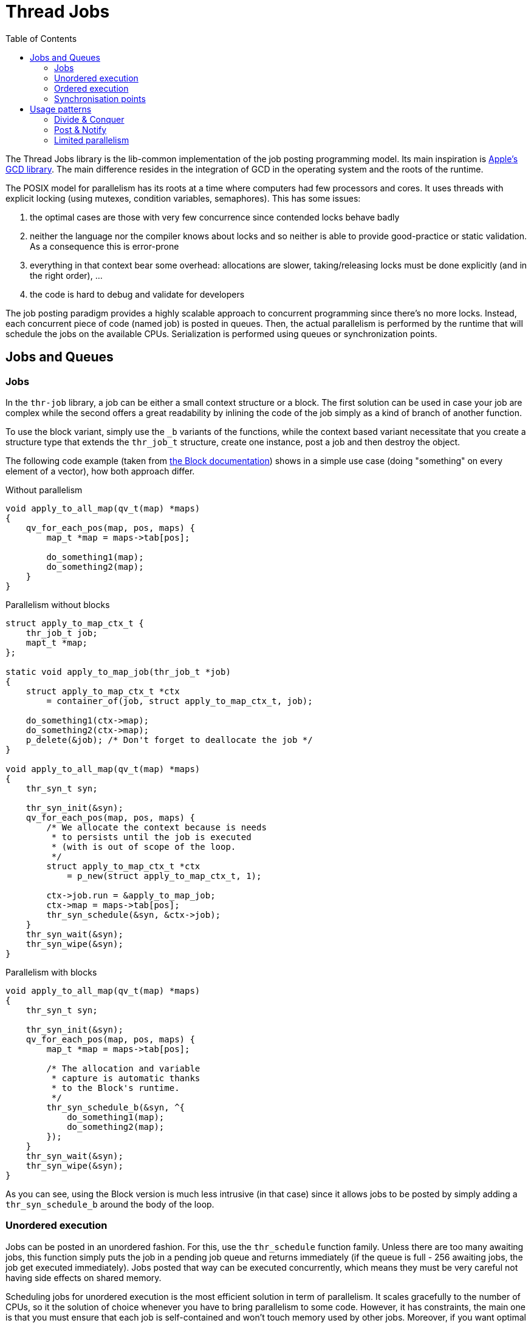 = Thread Jobs
:toc: :numbered:

The Thread Jobs library is the lib-common implementation of the job posting
programming model. Its main inspiration is
https://developer.apple.com/library/mac/#documentation/Performance/Reference/GCD_libdispatch_Ref/Reference/reference.html[Apple's GCD library].
The main difference resides in the integration of GCD in the operating system
and the roots of the runtime.

The POSIX model for parallelism has its roots at a time where computers had few
processors and cores. It uses threads with explicit locking (using mutexes,
condition variables, semaphores). This has some issues:

. the optimal cases are those with very few concurrence since contended locks
behave badly
. neither the language nor the compiler knows about locks and so
neither is able to provide good-practice or static validation. As a consequence
this is error-prone
. everything in that context bear some overhead: allocations are slower,
taking/releasing locks must be done explicitly (and in the right order), ...
. the code is hard to debug and validate for developers

The job posting paradigm provides a highly scalable approach to concurrent
programming since there's no more locks. Instead, each concurrent piece of code
(named job) is posted in queues. Then, the actual parallelism is performed by
the runtime that will schedule the jobs on the available CPUs. Serialization is
performed using queues or synchronization points.

== Jobs and Queues

=== Jobs

In the `thr-job` library, a job can be either a small context structure or a
block. The first solution can be used in case your job are complex while the
second offers a great readability by inlining the code of the job simply as a
kind of branch of another function.

To use the block variant, simply use the `_b` variants of the functions, while
the context based variant necessitate that you create a structure type that
extends the `thr_job_t` structure, create one instance, post a job and then
destroy the object.

The following code example (taken from xref:ROOT:dev-c.adoc[the Block documentation])
shows in a simple use case (doing "something" on every element of a vector),
how both approach differ.

Without parallelism::
[source,c]
----
void apply_to_all_map(qv_t(map) *maps)
{
    qv_for_each_pos(map, pos, maps) {
        map_t *map = maps->tab[pos];

        do_something1(map);
        do_something2(map);
    }
}
----

Parallelism without blocks::
[source,c]
----
struct apply_to_map_ctx_t {
    thr_job_t job;
    mapt_t *map;
};

static void apply_to_map_job(thr_job_t *job)
{
    struct apply_to_map_ctx_t *ctx
        = container_of(job, struct apply_to_map_ctx_t, job);

    do_something1(ctx->map);
    do_something2(ctx->map);
    p_delete(&job); /* Don't forget to deallocate the job */
}

void apply_to_all_map(qv_t(map) *maps)
{
    thr_syn_t syn;

    thr_syn_init(&syn);
    qv_for_each_pos(map, pos, maps) {
        /* We allocate the context because is needs
         * to persists until the job is executed
         * (with is out of scope of the loop.
         */
        struct apply_to_map_ctx_t *ctx
            = p_new(struct apply_to_map_ctx_t, 1);

        ctx->job.run = &apply_to_map_job;
        ctx->map = maps->tab[pos];
        thr_syn_schedule(&syn, &ctx->job);
    }
    thr_syn_wait(&syn);
    thr_syn_wipe(&syn);
}
----

Parallelism with blocks::
[source,c]
----
void apply_to_all_map(qv_t(map) *maps)
{
    thr_syn_t syn;

    thr_syn_init(&syn);
    qv_for_each_pos(map, pos, maps) {
        map_t *map = maps->tab[pos];

        /* The allocation and variable
         * capture is automatic thanks
         * to the Block's runtime.
         */
        thr_syn_schedule_b(&syn, ^{
            do_something1(map);
            do_something2(map);
        });
    }
    thr_syn_wait(&syn);
    thr_syn_wipe(&syn);
}
----

As you can see, using the Block version is much less intrusive (in that case)
since it allows jobs to be posted by simply adding a `thr_syn_schedule_b`
around the body of the loop.

=== Unordered execution

Jobs can be posted in an unordered fashion. For this, use the `thr_schedule`
function family. Unless there are too many awaiting jobs, this function simply
puts the job in a pending job queue and returns immediately (if the queue is
full - 256 awaiting jobs, the job get executed immediately). Jobs posted that
way can be executed concurrently, which means they must be very careful not
having side effects on shared memory.

Scheduling jobs for unordered execution is the most efficient solution in term
of parallelism. It scales gracefully to the number of CPUs, so it the solution
of choice whenever you have to bring parallelism to some code. However, it has
constraints, the main one is that you must ensure that each job is
self-contained and won't touch memory used by other jobs. Moreover, if you want
optimal performances, you'll want the context of each job to be 64-bytes
aligned in order to avoid sharing a CPU cache-line with another job, which
would hurt the performances with CPU-level locking.

If we take back our loop example, we post one job per entry of the vector using
`thr_syn_schedule_b`. This means that we post a lot of jobs that can be
executed in a totally random order (and they will be due to the fact some jobs
will get transferred from a CPU queue to another).

=== Ordered execution

Sometimes we need to ensure that actions are executed sequentially. This
happens when some action interacts with thread-unsafe resources, for example,
if you want to interact with the event loop (or ichannels). In that case, the
solution is to put the job in a queue.

Queues are instantiated using `thr_queue_create()` (excepted the default
special `thr_queue_main_g`, that is created by the `thr-job` runtime). Then you
can post jobs in them using the `thr_queue` function family. Job posting on a
queue is thread-safe, and the execution of a queue is guaranteed to be ordered
and sequential. There's absolutely no guarantee however that a job posted on a
queue will be executed immediately or in the same thread as the one in which it
get posted.

The mostly used queue is `thr_queue_main_g`. Every job posted on that queue is
guaranteed to be executed on the main thread and thus it is used for example to
send the result of a job back in a ichannel. That particular queue is
automatically consumed whenever the event loop is executed or when a
`thr_syn_wait` is used on the main thread. Moreover, when the event loop is
idle and a job is queued on `thr_queue_main_g`, the event loop is automatically
waken up and the job get consumed immediately.

=== Synchronisation points

In order to be able to wait for the completion of some jobs, you can place a
synchronization point by calling `thr_syn_wait()`. For this, you must queue or
schedule you job with the `_syn` variant of the call and provide a `thr_syn_t`
previously initialized.

A `thr_syn_t` can be used several times and can be waited concurrently by
several threads.

The queue API offers a helper `thr_queue_sync` that post a job on a queue and
wait for the job to be finished. Be careful in using this because jobs posted
using that function must not use `thr_queue_sync` on the same queue themselves
(the queue is not reentrant).

In a general rule of thumb, synchronization must be done carefully because it
can lead to deadlocks in case of misuse.

Moreover, using a `thr_syn_t` is often mandatory, even in purely asynchronous
jobs because it can be used to wait for the termination of all background
tasks.

Our loop example above use a `thr_syn_t` to ensure that even if each individual
job is performed asynchronously, the whole processing remains synchronous.

`thr_syn_wait()` may spawn new threads, so using it inside recursive jobs is
forbidden. If jobs spawns children jobs (recursively), we usually want the job
to wait for all children before returning, so we used thr_syn_wait() to
synchronize at their end. However, this could create a huge amount of threads
suddenly similar to a fork bomb.

For example, this pattern (spawn/wait/done) should never be used:

[source,c]
----
void do_job()
{
   thr_syn_t syn;

   /* do stuff */

   /* spawn children */
   thr_syn_init(&syn);
   for (int i = 0; i < n; i++) {
      thr_syn_schedule_b(&syn, ^{
         do_job();
      });
   }
   thr_syn_wait(&syn);
   /* all data is ready, end of children */
   end_of_current_job_level()
}
----

Instead, you should use only one `thr_syn_t` (hence only one `thr_syn_wait()`),
and passing a callback that will be executed by the last job:

[source,c]
----
void do_job(thr_syn_t *syn, block_t end_of_parent_job)
{
   atomic_uint count = ATOMIC_VAR_INIT(n);

   /* do stuff */

   /* spawn children */
   for (int i = 0; i < n; i++) {
       thr_syn_schedule_b(&syn, ^{
           do_job(syn, ^{
               if (atomic_fetch_sub(&count, 1) == 1) {
                  /* last child executes this function's  */
                  end_of_current_job_level();
                  /* last child also executes parent continuation */
                  end_of_parent_job();
               }
           });
       });
   }
}

void main_call()
{
    thr_syn_t syn;

    thr_syn_init(&syn);
    do_job(&syn, ^{
        /* called after everything ended, you probably want to
         * set a local variable */
    });
    thr_syn_wait(&syn);
}
----

== Usage patterns

This section show some simple usage pattern that can be easily reproduced.

=== Divide & Conquer

==== Base

This is the use case demonstrated above:

* a data set get split in a multitude of small data chunks
* each data chunk is processed independently
* we wait for the completion of the job

|===
|Vector|Tree

a|
[source,c]
----
void apply_to_all_map(qv_t(map) *maps)
{
    thr_syn_t syn;

    thr_syn_init(&syn);
    qv_for_each_pos(map, pos, maps) {
        map_t *map = maps->tab[pos];

        thr_syn_schedule_b(&syn, ^{
            do_something(map);
        });
    }
    thr_syn_wait(&syn);
    thr_syn_wipe(&syn);
}
----
a|
[source,c]
----
typedef tree_t {
    tree_t *left;
    tree_t *right;

    map_t *map; /* ... payload */
} tree_t;

static void apply_to_tree(thr_syn_t *syn, tree_t *tree)
{
    if (!tree) {
        return;
    }
    thr_syn_schedule_b(syn, ^{
        apply_to_tree(syn, tree->left);
    });
    thr_syn_schedule_b(syn, ^{
        apply_to_tree(syn, tree->right);
    });
    do_something(tree->map);
}

void apply_to_all_tree(tree_t *tree)
{
    thr_syn_t syn;

    thr_syn_init(&syn);
    apply_to_tree(&syn, tree);
    thr_syn_wait(&syn);
    thr_syn_wipe(&syn);
}
----

|===

==== Double explosion

In case you are using large data set, it can be clever to first post
coarse-grained jobs which themselves will post fine-grained jobs. This is
because the CPU-local queue is limited to 256 pending jobs, so if you post a
lot of jobs in it, a lot of them will get executed immediately hitting the peak
parallelism. Moreover, since posting a job is not totally free (a few hundreds
of CPU cycles), you may want to keep the fine-grained ones to be large enough
to overweight that cost.

A constant named `thr_parallelism_g` exposes the number of processing threads.
You can use it to estimate the number of coarse-grained jobs to post (usually a
small factor of that constant, such a 2 times).

Here is the vector example rewritten with that double-explosion pattern:

[source,c]
----
void apply_to_all_map(qv_t(map) *maps)
{
    t_scope;
    int jobs_per_coarse = DIV_ROUND_UP(maps->len / (2 * thr_parallelism_g));
    thr_syn_t *syn = t_new_raw(thr_syn_t, 1);

    thr_syn_init(syn);

    for (int i = 0; i < maps->len; i += jobs_per_coarse) {
        thr_syn_schedule_b(syn, ^{
            for (int j = i; j < MIN(maps->len, i + jobs_per_coarse); j++) {
                map_t *map = maps->tab[j];
                thr_syn_schedule_b(syn, ^{
                    do_something(map);
                });
            }
        });
    }
    thr_syn_wait(syn);
    thr_syn_wipe(syn);
}
----

=== Post & Notify

==== Base

The post-notify pattern lets you perform some task in background and then
notify the main thread when the task is finished. It may uses a queue for the
background tasks and always use the main (or another) queue for the
notification. This is a useful pattern in case you have long-running tasks that
must not block the program but that require to provide user-feedback on
termination.

|===
|Background computation|Background `fsync()`
a|
[source,c]
----
void IOP_RPC_IMPL(compute, do)
{
    thr_schedule_b(^{
        int res = do_computation();
        thr_queue_b(thr_queue_main_g, ^{
            ic_reply(NULL, slot, .res = res);
        });
    });
}
----
a|
[source,c]
----
static thr_queue_t *queue_g;

void IOP_RPC_IMPL(data, sync)
{
    thr_queue_b(queue_g, ^{
        fsync(_G.data_fd);
        thr_queue_b(thr_queue_main_g, ^{
            ic_reply(NULL, slot);
        });
    });
}
----

|===

==== Map-Reduce

A common variant is the Map-Reduce pattern. In that pattern, we have two
passes:

* the map pass that apply a processing independently on each element of the
  dataset
* the reduce pass that aggregate the results

[source,c]
----
void map_reduce(qv_t(map) *maps)
{
    __block reduce_t res;
    __block int pending = maps->len;
    thr_queue_t *reduce_queue = thr_queue_create();

    qv_for_each_pos(maps, pos, maps) {
        map_t *map = maps->tab[pos];

        thr_schedule_b(^{
            intermediate_t map_res = do_map(map);
            thr_queue_b(reduce_queue, ^{
                do_reduce(res, map_res);
                pending--;
                if (pending == 0) {
                    thr_queue_g(thr_queue_main_g, ^{
                        has_result(res);
                    });
                }
            });
        });
    }
}
----

==== `mpsc`-queue

The MPSC queue (multiple producers, single consumer) provide a lower level
approach. Instead of posting jobs in a queue, you post data in a queue and if
the queue was empty then you post a job that will consume it. This approach
could be used in a database commit management. However, this has caveats
(mostly because you have not ordering guarantee on the notification part) so
use it with a lot of care.

=== Limited parallelism

Sometime, you may want to post asynchronous jobs but limit the actual amount of
parallelism to something well under to the number of CPUs. For this, you can
instantiate a set of queues (no more that the maximum parallelism you want to
allow) and dispatch your jobs in those queues. Jobs are executed sequentially
in each queue but in random order across queues so, you fall back the
"unordered" processing case.
